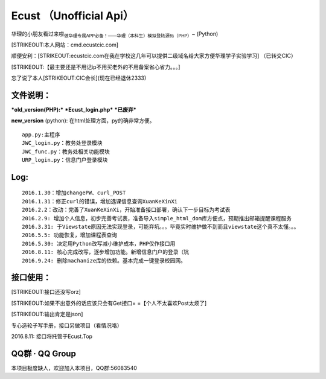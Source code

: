 Ecust （Unofficial Api）
========================

华理的小朋友看过来啦\ :sub:`做华理专属APP必备！——华理（本科生）模拟登陆源码（PHP）`\ ~
(Python)

[STRIKEOUT:本人网站：cmd.ecustcic.com]

顺便安利：\ [STRIKEOUT:ecustcic.com在我在学校这几年可以提供二级域名给大家方便华理学子实验学习]
（已转交CIC）

[STRIKEOUT:【最主要还是不用记ip不用买老外的不用备案省心省力。。。]

忘了说了本人\ [STRIKEOUT:CIC会长]\ (现在已经退休2333)

文件说明：
----------

***old\_version(PHP):*** ***Ecust\_login.php*** ***已废弃***

**new\_version** (python): 在html处理方面，py的确非常方便。

::

    app.py:主程序
    JWC_login.py：教务处登录模块
    JWC_func.py：教务处相关功能模块
    URP_login.py：信息门户登录模块

Log:
----

::

    2016.1.30：增加changePW、curl_POST
    2016.1.31：修正curl的错误，增加选课信息查询XuanKeXinXi
    2016.2.2：改动：完善了XuanKeXinXi，开始准备接口部署，确认下一步目标为考试表
    2016.2.9: 增加个人信息，初步完善考试表，准备导入simple_html_dom库方便点，预期推出邮箱提醒课程服务
    2016.3.31: 于Viewstate原因无法实现登录，可能弃坑。。。毕竟实时维护做不到而且viewstate这个真不太懂。。。
    2016.5.5: 功能恢复，增加课程表查询
    2016.5.30: 决定用Python改写减小维护成本，PHP仅作接口用
    2016.8.11: 核心完成改写，逐步增加功能。新增信息门户的登录（坑
    2016.9.24: 删除machanize库的依赖。基本完成一键登录校园网。

接口使用：
----------

[STRIKEOUT:接口还没写orz]

[STRIKEOUT:如果不出意外的话应该只会有Get接口= =【个人不太喜欢Post太烦了]

[STRIKEOUT:输出肯定是json]

专心造轮子写手册，接口另做项目（看情况咯）

2016.8.11: 接口将托管于Ecust.Top

QQ群 · QQ Group
---------------

本项目极度缺人，欢迎加入本项目，QQ群:56083540


